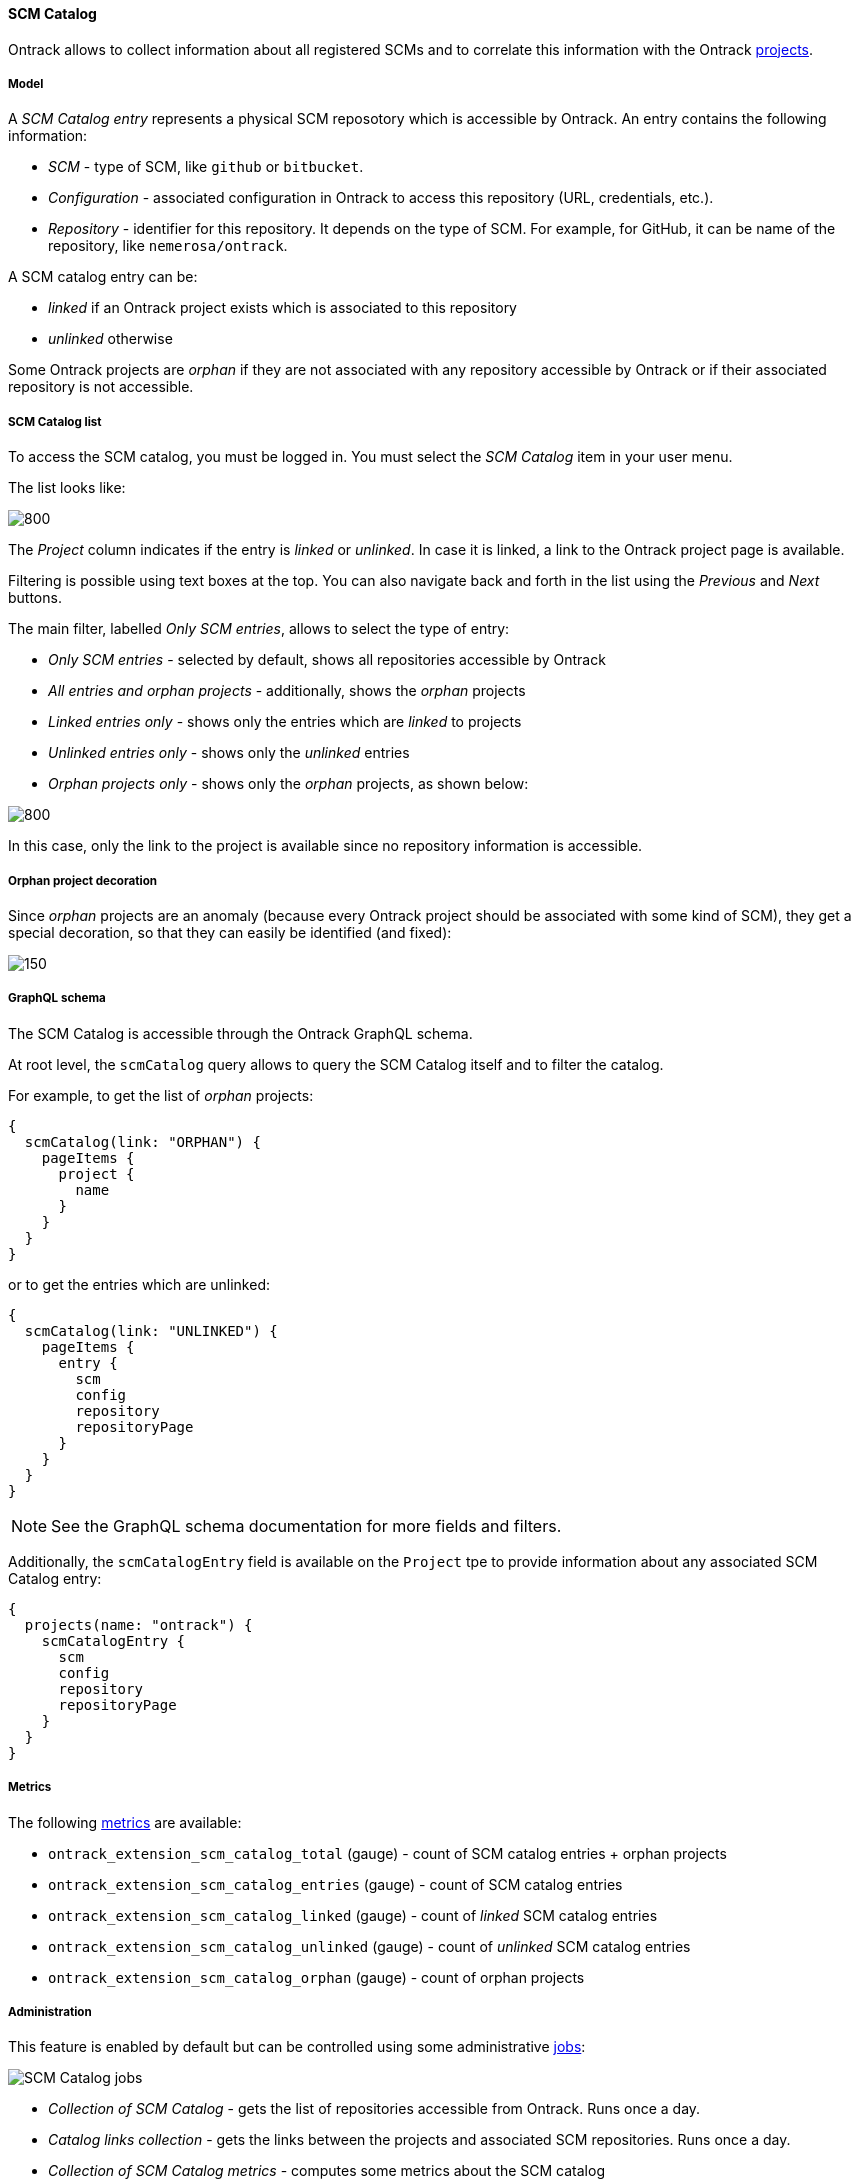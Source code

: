 [[scm-catalog]]
==== SCM Catalog

Ontrack allows to collect information about all registered SCMs
and to correlate this information with the Ontrack <<model,projects>>.

[[scm-catalog-model]]
===== Model

A _SCM Catalog entry_ represents a physical SCM reposotory which
is accessible by Ontrack. An entry contains the following information:

* _SCM_ - type of SCM, like `github` or `bitbucket`.
* _Configuration_ - associated configuration in Ontrack to access
  this repository (URL, credentials, etc.).
* _Repository_ - identifier for this repository. It depends on the
  type of SCM. For example, for GitHub, it can be name of the repository,
  like `nemerosa/ontrack`.

A SCM catalog entry can be:

* _linked_ if an Ontrack project exists which is associated to this repository
* _unlinked_ otherwise

Some Ontrack projects are _orphan_ if they are not associated
with any repository accessible by Ontrack or if their associated
repository is not accessible.

[[scm-catalog-list]]
===== SCM Catalog list

To access the SCM catalog, you must be logged in. You must
select the _SCM Catalog_ item in your user menu.

The list looks like:

image::images/scm-catalog-list-entries.png[800,SCM Catalog]

The _Project_ column indicates if the entry is _linked_ or _unlinked_.
In case it is linked, a link to the Ontrack project page is available.

Filtering is possible using text boxes at the top. You can also
navigate back and forth in the list using the _Previous_ and
_Next_ buttons.

The main filter, labelled _Only SCM entries_, allows to select
the type of entry:

* _Only SCM entries_ - selected by default, shows all repositories
   accessible by Ontrack
* _All entries and orphan projects_ - additionally, shows the _orphan_ projects
* _Linked entries only_ - shows only the entries which are _linked_ to projects
* _Unlinked entries only_ - shows only the _unlinked_ entries
* _Orphan projects only_ - shows only the _orphan_ projects, as shown below:

image::images/scm-catalog-orphan.png[800,Orphan projects]

In this case, only the link to the project is available since
no repository information is accessible.

[[scm-catalog-orphan-decoration]]
===== Orphan project decoration

Since _orphan_ projects are an anomaly (because every Ontrack
project should be associated with some kind of SCM), they
get a special decoration, so that they can easily be identified
(and fixed):

image::images/scm-catalog-orphan-decoration.png[150,Orphan project decoration]

[[scm-catalog-graphql]]
===== GraphQL schema

The SCM Catalog is accessible through the Ontrack GraphQL schema.

At root level, the `scmCatalog` query allows to query the SCM
Catalog itself and to filter the catalog.

For example, to get the list of _orphan_ projects:

[source]
----
{
  scmCatalog(link: "ORPHAN") {
    pageItems {
      project {
        name
      }
    }
  }
}
----

or to get the entries which are unlinked:

[source]
----
{
  scmCatalog(link: "UNLINKED") {
    pageItems {
      entry {
        scm
        config
        repository
        repositoryPage
      }
    }
  }
}
----

NOTE: See the GraphQL schema documentation for more fields and filters.

Additionally, the `scmCatalogEntry` field is available on the `Project` tpe
to provide information about any associated SCM Catalog entry:

[source]
----
{
  projects(name: "ontrack") {
    scmCatalogEntry {
      scm
      config
      repository
      repositoryPage
    }
  }
}
----

[[scm-catalog-metrics]]
===== Metrics

The following <<monitoring-metrics,metrics>> are available:

* `ontrack_extension_scm_catalog_total` (gauge) - count of SCM catalog entries + orphan projects
* `ontrack_extension_scm_catalog_entries` (gauge) - count of SCM catalog entries
* `ontrack_extension_scm_catalog_linked` (gauge) - count of _linked_ SCM catalog entries
* `ontrack_extension_scm_catalog_unlinked` (gauge) - count of _unlinked_ SCM catalog entries
* `ontrack_extension_scm_catalog_orphan` (gauge) - count of orphan projects

[[scm-catalog-jobs]]
===== Administration

This feature is enabled by default but can be controlled using
some administrative <<admin-console-job,jobs>>:

image::images/scm-catalog-jobs.png[SCM Catalog jobs]

* _Collection of SCM Catalog_ - gets the list of repositories
  accessible from Ontrack. Runs once a day.
* _Catalog links collection_ - gets the links between the
  projects and associated SCM repositories. Runs once a day.
* _Collection of SCM Catalog metrics_ - computes some metrics
  about the SCM catalog

[[scm-catalog-github]]
====== Specific configuration for GitHub

The GitHub repositories are _not_ collected unless their
organization is specifically allowed. By default, none are.

In order to enable the scanning of a GitHub organization,
log as administrator, go to the _Settings_, scroll to the
_GitHub SCM Catalog_ section and enter the names of the
organizations to authorise for collection. For example, below,
only the `nemerosa` organization is allowed:

image::images/scm-catalog-github.png[200,GitHub SCM Catalog]
